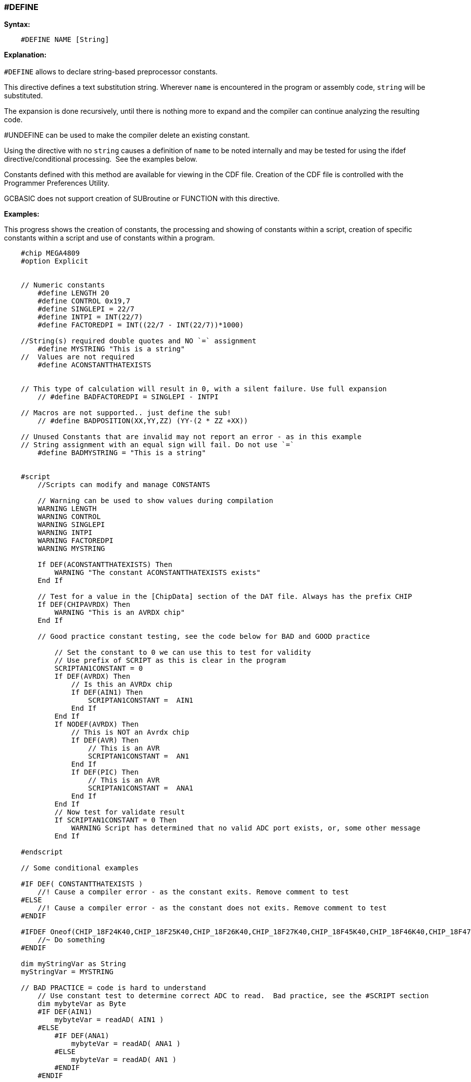 === #DEFINE

*Syntax:*
[subs="quotes"]
----
    #DEFINE NAME [String]
----
*Explanation:*
{empty} +
{empty} +
`#DEFINE` allows to declare string-based preprocessor constants.{nbsp}{nbsp}

This directive defines a text substitution string. Wherever `name` is encountered in the program or assembly code, `string` will be substituted.

The expansion is done recursively, until there is nothing more to expand and the compiler can continue analyzing the resulting code.

#UNDEFINE can be used to make the compiler delete an existing constant. 


Using the directive with no `string` causes a definition of `name` to be noted internally and may be tested for using the ifdef directive/conditional processing.{nbsp}{nbsp}See the examples below.  
 
Constants defined with this method are available for viewing in the CDF file.  Creation of the CDF file is controlled with the Programmer Preferences Utility.

GCBASIC does not support creation of SUBroutine or FUNCTION with this directive.

*Examples:*

This progress shows the creation of constants, the processing and showing of constants within a script, creation of specific constants within a script and use of constants within a program.

----
    #chip MEGA4809
    #option Explicit


    // Numeric constants
        #define LENGTH 20
        #define CONTROL 0x19,7
        #define SINGLEPI = 22/7
        #define INTPI = INT(22/7)
        #define FACTOREDPI = INT((22/7 - INT(22/7))*1000)

    //String(s) required double quotes and NO `=` assignment
        #define MYSTRING "This is a string"   
    //  Values are not required
        #define ACONSTANTTHATEXISTS


    // This type of calculation will result in 0, with a silent failure. Use full expansion
        // #define BADFACTOREDPI = SINGLEPI - INTPI

    // Macros are not supported.. just define the sub!
        // #define BADPOSITION(XX,YY,ZZ) (YY-(2 * ZZ +XX))

    // Unused Constants that are invalid may not report an error - as in this example
    // String assignment with an equal sign will fail. Do not use `=`
        #define BADMYSTRING = "This is a string"


    #script
        //Scripts can modify and manage CONSTANTS

        // Warning can be used to show values during compilation
        WARNING LENGTH
        WARNING CONTROL
        WARNING SINGLEPI
        WARNING INTPI
        WARNING FACTOREDPI
        WARNING MYSTRING

        If DEF(ACONSTANTTHATEXISTS) Then
            WARNING "The constant ACONSTANTTHATEXISTS exists"
        End If
        
        // Test for a value in the [ChipData] section of the DAT file. Always has the prefix CHIP
        If DEF(CHIPAVRDX) Then
            WARNING "This is an AVRDX chip"
        End If

        // Good practice constant testing, see the code below for BAD and GOOD practice

            // Set the constant to 0 we can use this to test for validity
            // Use prefix of SCRIPT as this is clear in the program
            SCRIPTAN1CONSTANT = 0
            If DEF(AVRDX) Then
                // Is this an AVRDx chip
                If DEF(AIN1) Then
                    SCRIPTAN1CONSTANT =  AIN1
                End If
            End If
            If NODEF(AVRDX) Then
                // This is NOT an Avrdx chip
                If DEF(AVR) Then
                    // This is an AVR
                    SCRIPTAN1CONSTANT =  AN1
                End If
                If DEF(PIC) Then
                    // This is an AVR
                    SCRIPTAN1CONSTANT =  ANA1
                End If
            End If
            // Now test for validate result
            If SCRIPTAN1CONSTANT = 0 Then
                WARNING Script has determined that no valid ADC port exists, or, some other message
            End If

    #endscript

    // Some conditional examples

    #IF DEF( CONSTANTTHATEXISTS )
        //! Cause a compiler error - as the constant exits. Remove comment to test
    #ELSE
        //! Cause a compiler error - as the constant does not exits. Remove comment to test
    #ENDIF

    #IFDEF Oneof(CHIP_18F24K40,CHIP_18F25K40,CHIP_18F26K40,CHIP_18F27K40,CHIP_18F45K40,CHIP_18F46K40,CHIP_18F47K40,CHIP_18F65K40,CHIP_18F66K40,CHIP_18LF24K40, CHIP_18LF25K40, CHIP_18LF26K40, CHIP_18LF27K40, CHIP_18LF45K40, CHIP_18LF46K40, CHIP_18LF47K40, CHIP_18F65K40, CHIP_18LF65K40, CHIP_18F66K40, CHIP_18LF66K40, CHIP_18F67K40, CHIP_18LF67K40 )
        //~ Do something
    #ENDIF

    dim myStringVar as String
    myStringVar = MYSTRING

    // BAD PRACTICE = code is hard to understand
        // Use constant test to determine correct ADC to read.  Bad practice, see the #SCRIPT section
        dim mybyteVar as Byte 
        #IF DEF(AIN1)
            mybyteVar = readAD( AIN1 )
        #ELSE
            #IF DEF(ANA1)
                mybyteVar = readAD( ANA1 )
            #ELSE
                mybyteVar = readAD( AN1 )
            #ENDIF
        #ENDIF

    // GOOD PRACTICE
        dim mybyteVar as Byte 
        mybyteVar = readAD( SCRIPTAN1CONSTANT )

    dim myArray(2)
    myArray = CONTROL
----

{empty} +
{empty} +

*See Also* <<_constants,DEFINEs>>
